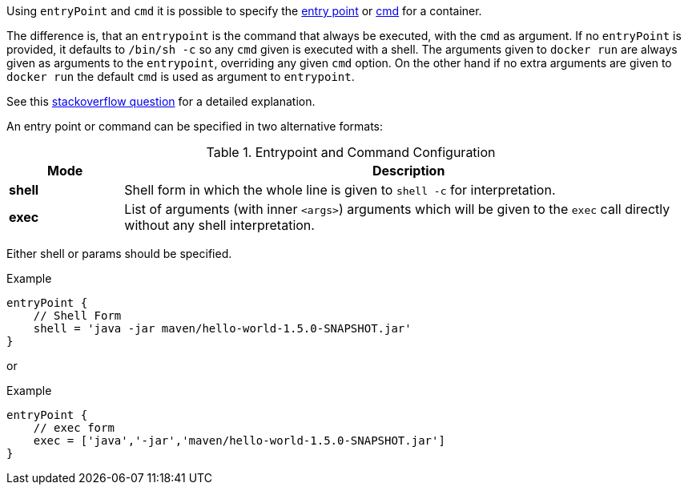 

Using `entryPoint` and `cmd` it is possible to specify the https://docs.docker.com/reference/builder/#entrypoint[entry point]
or https://docs.docker.com/reference/builder/#cmd[cmd] for a container.

The difference is, that an `entrypoint` is the command that always be executed, with the `cmd` as argument. If no `entryPoint` is provided, it defaults to `/bin/sh -c` so any `cmd` given is executed with a shell. The arguments given to `docker run` are always given as arguments to the
`entrypoint`, overriding any given `cmd` option. On the other hand if no extra arguments are given to `docker run` the default `cmd` is used as argument to `entrypoint`.

****
See this http://stackoverflow.com/questions/21553353/what-is-the-difference-between-cmd-and-entrypoint-in-a-dockerfile[stackoverflow question] for a detailed explanation.
****

An entry point or command can be specified in two alternative formats:

.Entrypoint and Command Configuration
[cols="1,5"]
|===
| Mode | Description

| *shell*
| Shell form in which the whole line is given to `shell -c` for interpretation.

| *exec*
| List of arguments (with inner `<args>`) arguments which will be given to the `exec` call directly without any shell interpretation.
|===

Either shell or params should be specified.

.Example
[source,groovy,subs="attributes+"]
----
entryPoint {
    // Shell Form
    shell = 'java -jar maven/hello-world-1.5.0-SNAPSHOT.jar'
}
----

or

.Example
[source,groovy,subs="attributes+"]
----
entryPoint {
    // exec form
    exec = ['java','-jar','maven/hello-world-1.5.0-SNAPSHOT.jar']
}
----